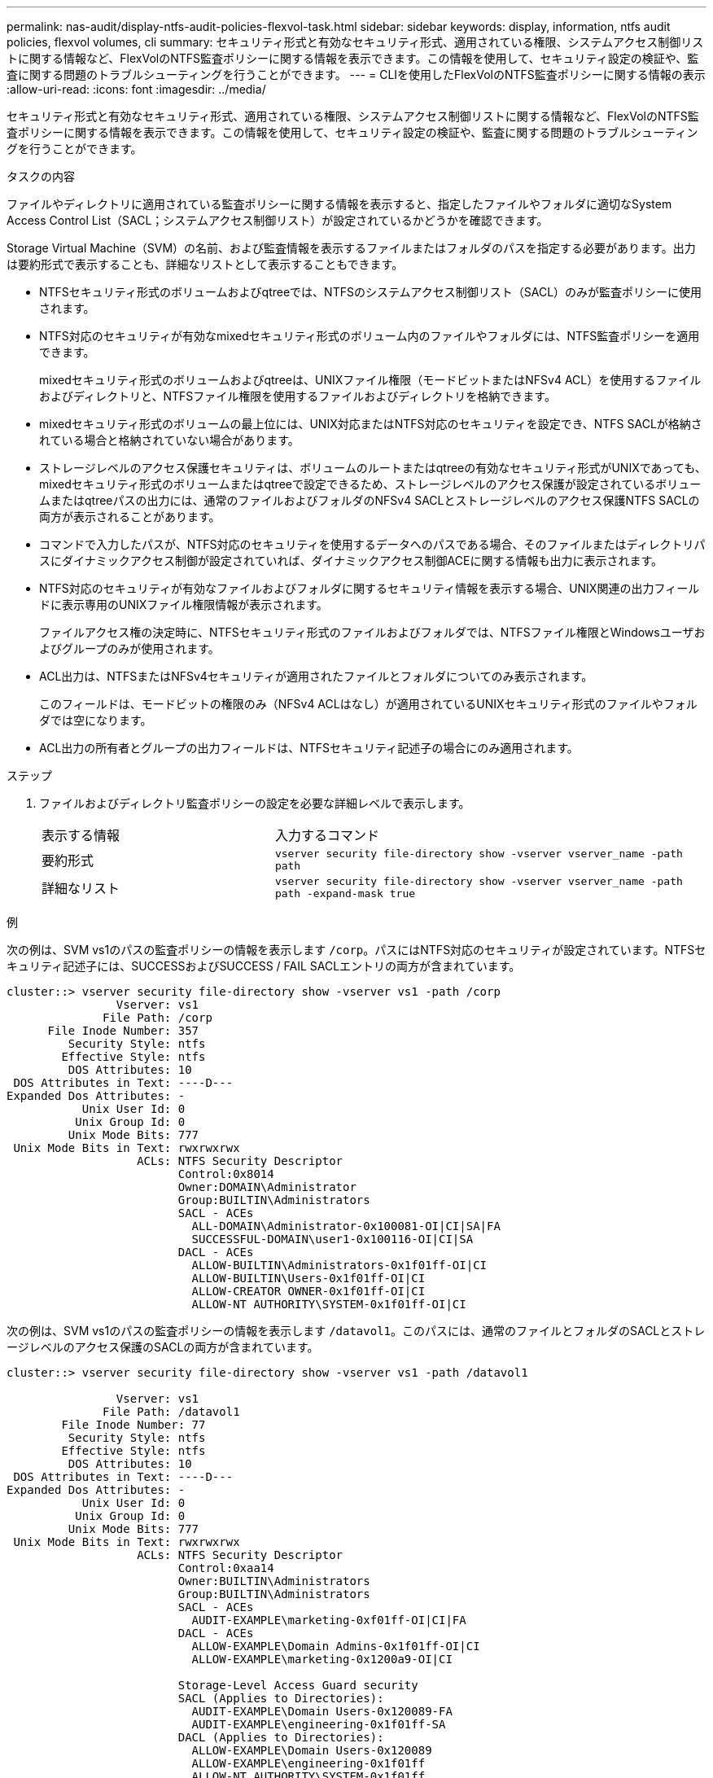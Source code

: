 ---
permalink: nas-audit/display-ntfs-audit-policies-flexvol-task.html 
sidebar: sidebar 
keywords: display, information, ntfs audit policies, flexvol volumes, cli 
summary: セキュリティ形式と有効なセキュリティ形式、適用されている権限、システムアクセス制御リストに関する情報など、FlexVolのNTFS監査ポリシーに関する情報を表示できます。この情報を使用して、セキュリティ設定の検証や、監査に関する問題のトラブルシューティングを行うことができます。 
---
= CLIを使用したFlexVolのNTFS監査ポリシーに関する情報の表示
:allow-uri-read: 
:icons: font
:imagesdir: ../media/


[role="lead"]
セキュリティ形式と有効なセキュリティ形式、適用されている権限、システムアクセス制御リストに関する情報など、FlexVolのNTFS監査ポリシーに関する情報を表示できます。この情報を使用して、セキュリティ設定の検証や、監査に関する問題のトラブルシューティングを行うことができます。

.タスクの内容
ファイルやディレクトリに適用されている監査ポリシーに関する情報を表示すると、指定したファイルやフォルダに適切なSystem Access Control List（SACL；システムアクセス制御リスト）が設定されているかどうかを確認できます。

Storage Virtual Machine（SVM）の名前、および監査情報を表示するファイルまたはフォルダのパスを指定する必要があります。出力は要約形式で表示することも、詳細なリストとして表示することもできます。

* NTFSセキュリティ形式のボリュームおよびqtreeでは、NTFSのシステムアクセス制御リスト（SACL）のみが監査ポリシーに使用されます。
* NTFS対応のセキュリティが有効なmixedセキュリティ形式のボリューム内のファイルやフォルダには、NTFS監査ポリシーを適用できます。
+
mixedセキュリティ形式のボリュームおよびqtreeは、UNIXファイル権限（モードビットまたはNFSv4 ACL）を使用するファイルおよびディレクトリと、NTFSファイル権限を使用するファイルおよびディレクトリを格納できます。

* mixedセキュリティ形式のボリュームの最上位には、UNIX対応またはNTFS対応のセキュリティを設定でき、NTFS SACLが格納されている場合と格納されていない場合があります。
* ストレージレベルのアクセス保護セキュリティは、ボリュームのルートまたはqtreeの有効なセキュリティ形式がUNIXであっても、mixedセキュリティ形式のボリュームまたはqtreeで設定できるため、ストレージレベルのアクセス保護が設定されているボリュームまたはqtreeパスの出力には、通常のファイルおよびフォルダのNFSv4 SACLとストレージレベルのアクセス保護NTFS SACLの両方が表示されることがあります。
* コマンドで入力したパスが、NTFS対応のセキュリティを使用するデータへのパスである場合、そのファイルまたはディレクトリパスにダイナミックアクセス制御が設定されていれば、ダイナミックアクセス制御ACEに関する情報も出力に表示されます。
* NTFS対応のセキュリティが有効なファイルおよびフォルダに関するセキュリティ情報を表示する場合、UNIX関連の出力フィールドに表示専用のUNIXファイル権限情報が表示されます。
+
ファイルアクセス権の決定時に、NTFSセキュリティ形式のファイルおよびフォルダでは、NTFSファイル権限とWindowsユーザおよびグループのみが使用されます。

* ACL出力は、NTFSまたはNFSv4セキュリティが適用されたファイルとフォルダについてのみ表示されます。
+
このフィールドは、モードビットの権限のみ（NFSv4 ACLはなし）が適用されているUNIXセキュリティ形式のファイルやフォルダでは空になります。

* ACL出力の所有者とグループの出力フィールドは、NTFSセキュリティ記述子の場合にのみ適用されます。


.ステップ
. ファイルおよびディレクトリ監査ポリシーの設定を必要な詳細レベルで表示します。
+
[cols="35,65"]
|===


| 表示する情報 | 入力するコマンド 


 a| 
要約形式
 a| 
`vserver security file-directory show -vserver vserver_name -path path`



 a| 
詳細なリスト
 a| 
`vserver security file-directory show -vserver vserver_name -path path -expand-mask true`

|===


.例
次の例は、SVM vs1のパスの監査ポリシーの情報を表示します `/corp`。パスにはNTFS対応のセキュリティが設定されています。NTFSセキュリティ記述子には、SUCCESSおよびSUCCESS / FAIL SACLエントリの両方が含まれています。

[listing]
----
cluster::> vserver security file-directory show -vserver vs1 -path /corp
                Vserver: vs1
              File Path: /corp
      File Inode Number: 357
         Security Style: ntfs
        Effective Style: ntfs
         DOS Attributes: 10
 DOS Attributes in Text: ----D---
Expanded Dos Attributes: -
           Unix User Id: 0
          Unix Group Id: 0
         Unix Mode Bits: 777
 Unix Mode Bits in Text: rwxrwxrwx
                   ACLs: NTFS Security Descriptor
                         Control:0x8014
                         Owner:DOMAIN\Administrator
                         Group:BUILTIN\Administrators
                         SACL - ACEs
                           ALL-DOMAIN\Administrator-0x100081-OI|CI|SA|FA
                           SUCCESSFUL-DOMAIN\user1-0x100116-OI|CI|SA
                         DACL - ACEs
                           ALLOW-BUILTIN\Administrators-0x1f01ff-OI|CI
                           ALLOW-BUILTIN\Users-0x1f01ff-OI|CI
                           ALLOW-CREATOR OWNER-0x1f01ff-OI|CI
                           ALLOW-NT AUTHORITY\SYSTEM-0x1f01ff-OI|CI
----
次の例は、SVM vs1のパスの監査ポリシーの情報を表示します `/datavol1`。このパスには、通常のファイルとフォルダのSACLとストレージレベルのアクセス保護のSACLの両方が含まれています。

[listing]
----
cluster::> vserver security file-directory show -vserver vs1 -path /datavol1

                Vserver: vs1
              File Path: /datavol1
        File Inode Number: 77
         Security Style: ntfs
        Effective Style: ntfs
         DOS Attributes: 10
 DOS Attributes in Text: ----D---
Expanded Dos Attributes: -
           Unix User Id: 0
          Unix Group Id: 0
         Unix Mode Bits: 777
 Unix Mode Bits in Text: rwxrwxrwx
                   ACLs: NTFS Security Descriptor
                         Control:0xaa14
                         Owner:BUILTIN\Administrators
                         Group:BUILTIN\Administrators
                         SACL - ACEs
                           AUDIT-EXAMPLE\marketing-0xf01ff-OI|CI|FA
                         DACL - ACEs
                           ALLOW-EXAMPLE\Domain Admins-0x1f01ff-OI|CI
                           ALLOW-EXAMPLE\marketing-0x1200a9-OI|CI

                         Storage-Level Access Guard security
                         SACL (Applies to Directories):
                           AUDIT-EXAMPLE\Domain Users-0x120089-FA
                           AUDIT-EXAMPLE\engineering-0x1f01ff-SA
                         DACL (Applies to Directories):
                           ALLOW-EXAMPLE\Domain Users-0x120089
                           ALLOW-EXAMPLE\engineering-0x1f01ff
                           ALLOW-NT AUTHORITY\SYSTEM-0x1f01ff
                         SACL (Applies to Files):
                           AUDIT-EXAMPLE\Domain Users-0x120089-FA
                           AUDIT-EXAMPLE\engineering-0x1f01ff-SA
                         DACL (Applies to Files):
                           ALLOW-EXAMPLE\Domain Users-0x120089
                           ALLOW-EXAMPLE\engineering-0x1f01ff
                           ALLOW-NT AUTHORITY\SYSTEM-0x1f01ff
----